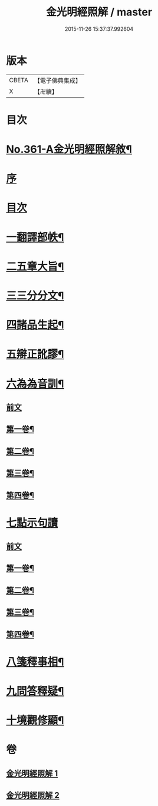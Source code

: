 #+TITLE: 金光明經照解 / master
#+DATE: 2015-11-26 15:37:37.992604
* 版本
 |     CBETA|【電子佛典集成】|
 |         X|【卍續】    |

* 目次
* [[file:KR6i0316_001.txt::001-0478a1][No.361-A金光明經照解敘¶]]
* [[file:KR6i0316_001.txt::001-0478a11][序]]
* [[file:KR6i0316_001.txt::0478b16][目次]]
* [[file:KR6i0316_001.txt::0478b21][一翻譯部帙¶]]
* [[file:KR6i0316_001.txt::0479a23][二五章大旨¶]]
* [[file:KR6i0316_001.txt::0480b19][三三分分文¶]]
* [[file:KR6i0316_001.txt::0481a16][四諸品生起¶]]
* [[file:KR6i0316_001.txt::0482a14][五辯正訛謬¶]]
* [[file:KR6i0316_001.txt::0486c18][六為為音訓¶]]
** [[file:KR6i0316_001.txt::0486c18][前文]]
** [[file:KR6i0316_001.txt::0487a2][第一卷¶]]
** [[file:KR6i0316_001.txt::0487a8][第二卷¶]]
** [[file:KR6i0316_001.txt::0487a22][第三卷¶]]
** [[file:KR6i0316_001.txt::0487b11][第四卷¶]]
* [[file:KR6i0316_001.txt::0487b24][七點示句讀]]
** [[file:KR6i0316_001.txt::0487c1][前文]]
** [[file:KR6i0316_001.txt::0487c6][第一卷¶]]
** [[file:KR6i0316_001.txt::0487c11][第二卷¶]]
** [[file:KR6i0316_001.txt::0487c17][第三卷¶]]
** [[file:KR6i0316_001.txt::0487c22][第四卷¶]]
* [[file:KR6i0316_001.txt::0488a3][八箋釋事相¶]]
* [[file:KR6i0316_002.txt::0532b18][九問答釋疑¶]]
* [[file:KR6i0316_002.txt::0538a21][十境觀修顯¶]]
* 卷
** [[file:KR6i0316_001.txt][金光明經照解 1]]
** [[file:KR6i0316_002.txt][金光明經照解 2]]
